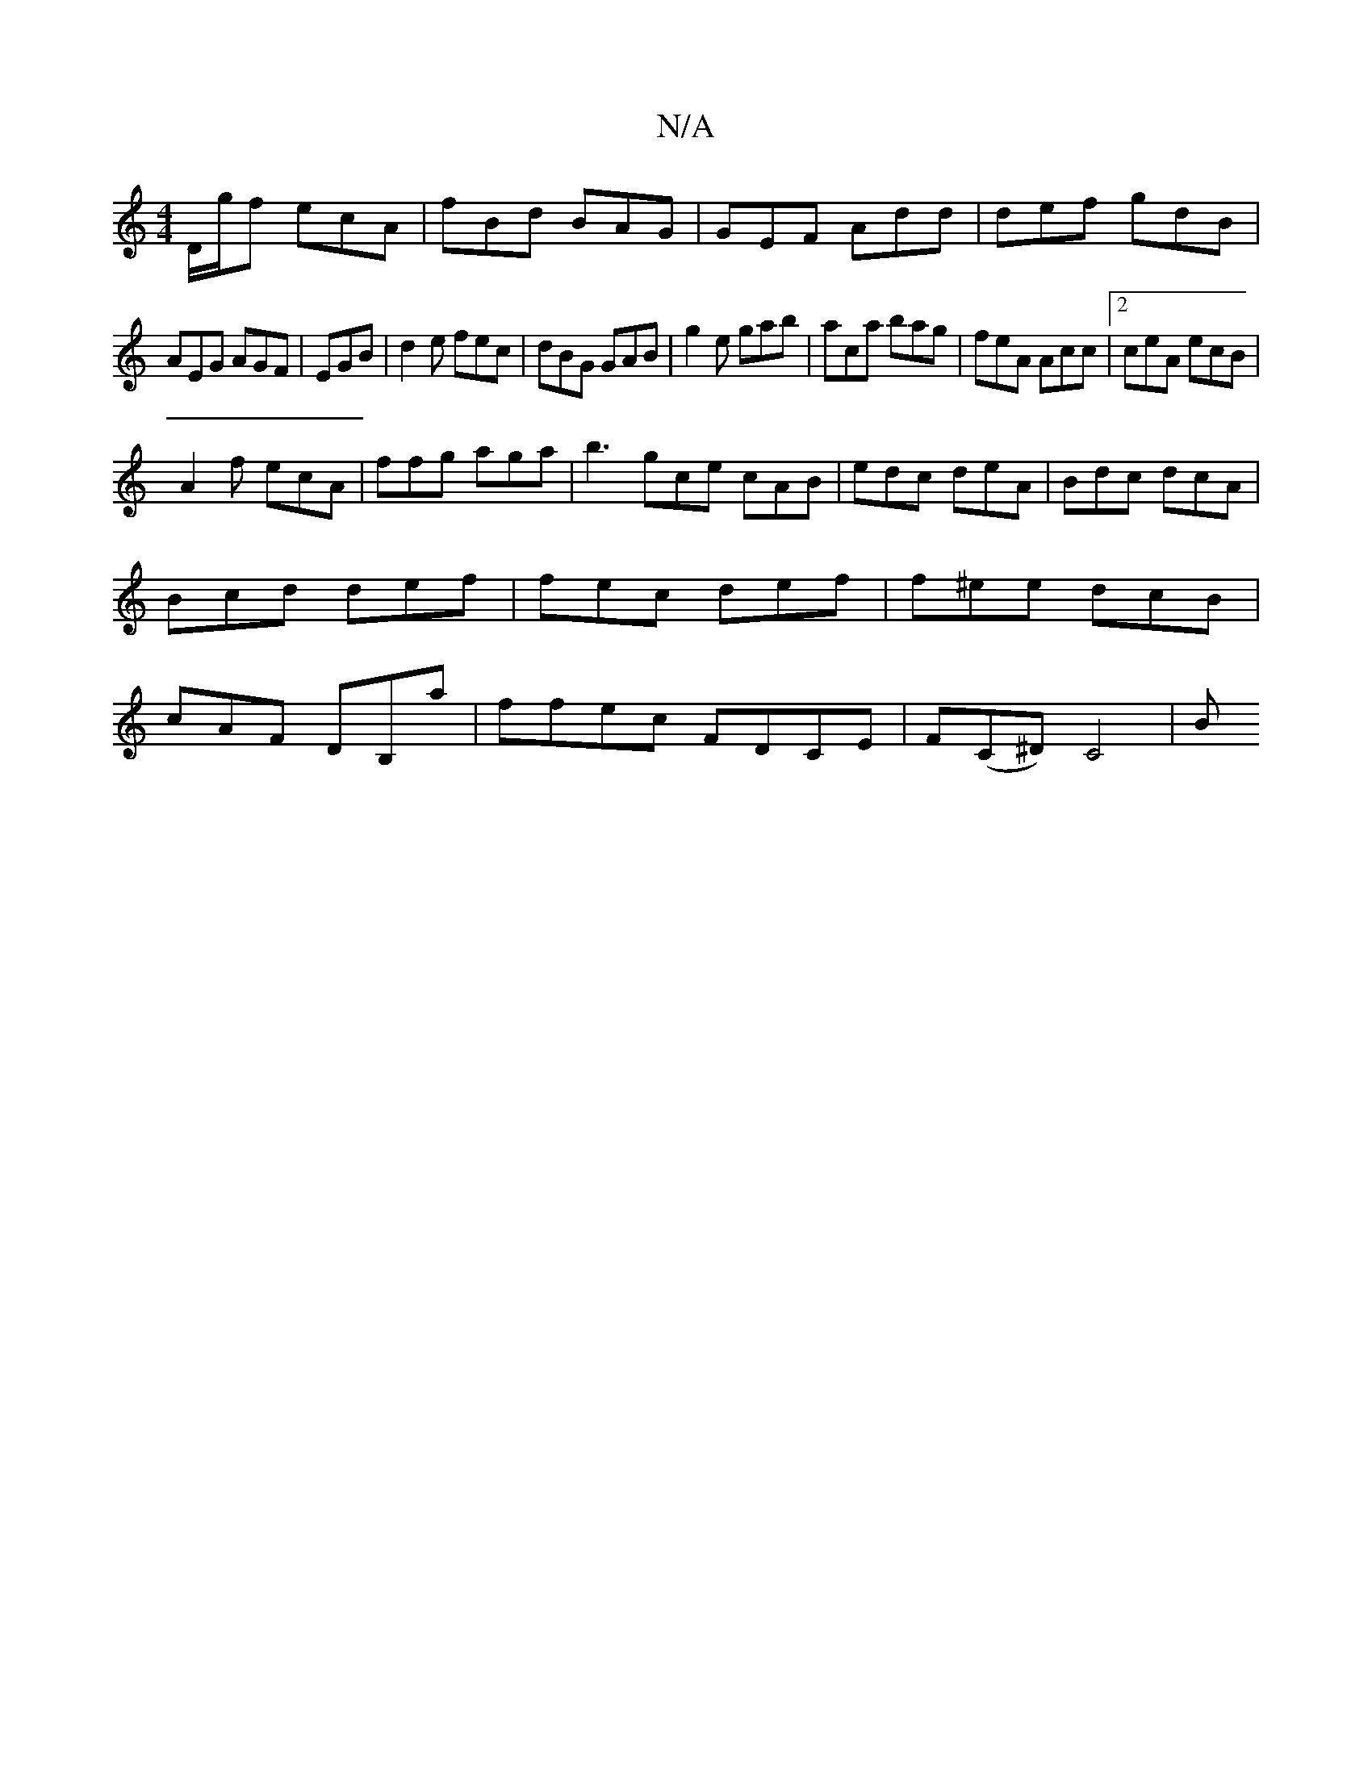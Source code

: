 X:1
T:N/A
M:4/4
R:N/A
K:Cmajor
D/g/f ecA|fBd BAG|GEF Add|def gdB|
AEG AGF|EGB|d2e fec|dBG GAB|g2e gab|aca bag|feA Acc|2 ceA ecB|
A2f ecA|ffg aga|b3 gce cAB|edc deA|Bdc dcA|Bcd def|fec def|f^ee dcB|cAF DB,a|ffec FDCE | F(C^D) C4 | B
